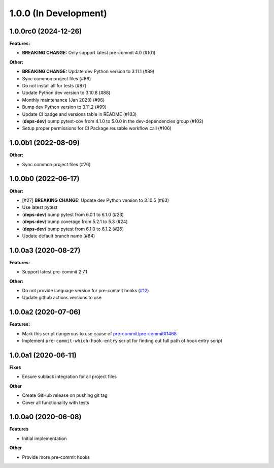 1.0.0 (In Development)
======================

1.0.0rc0 (2024-12-26)
---------------------

**Features:**

- **BREAKING CHANGE:** Only support latest pre-commit 4.0 (#101)

**Other:**

- **BREAKING CHANGE:** Update dev Python version to 3.11.1 (#89)
- Sync common project files (#86)
- Do not install all for tests (#87)
- Update Python dev version to 3.10.8 (#88)
- Monthly maintenance (Jan 2023) (#96)
- Bump dev Python version to 3.11.2 (#99)
- Update CI badge and versions table in README (#103)
- (**deps-dev**) bump pytest-cov from 4.1.0 to 5.0.0 in the dev-dependencies group (#102)
- Setup proper permissions for CI Package reusable workflow call (#106)

1.0.0b1 (2022-08-09)
--------------------

**Other:**

- Sync common project files (#76)

1.0.0b0 (2022-06-17)
--------------------

**Other:**

- [#27] **BREAKING CHANGE:** Update dev Python version to 3.10.5 (#63)
- Use latest pytest
- (**deps-dev**) bump pytest from 6.0.1 to 6.1.0 (#23)
- (**deps-dev**) bump coverage from 5.2.1 to 5.3 (#24)
- (**deps-dev**) bump pytest from 6.1.0 to 6.1.2 (#25)
- Update default branch name (#64)

1.0.0a3 (2020-08-27)
--------------------

**Features:**

- Support latest pre-commit 2.7.1

**Other:**

- Do not provide language version for pre-commit hooks (`#12 <https://github.com/playpauseandstop/pre-commit-run-hook-entry/issues/12>`_)
- Update github actions versions to use

1.0.0a2 (2020-07-06)
--------------------

**Features:**

- Mark this script dangerous to use cause of `pre-commit/pre-commit#1468
  <https://github.com/pre-commit/pre-commit/issues/1468#issuecomment-640699437>`_
- Implement ``pre-commit-which-hook-entry`` script for finding out full path
  of hook entry script

1.0.0a1 (2020-06-11)
--------------------

**Fixes**

- Ensure sublack integration for all project files

**Other**

- Create GitHub release on pushing git tag
- Cover all functionality with tests

1.0.0a0 (2020-06-08)
--------------------

**Features**

- Initial implementation

**Other**

- Provide more pre-commit hooks
